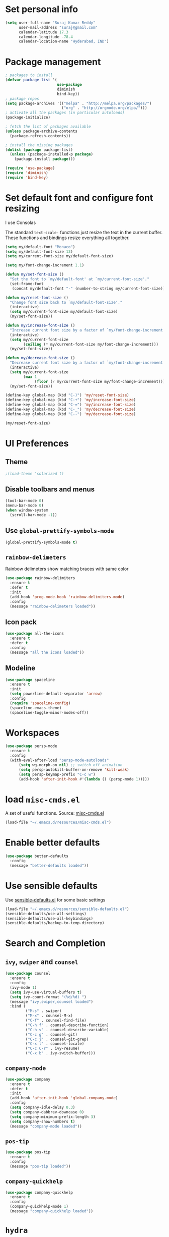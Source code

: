 * Set personal info
#+BEGIN_SRC emacs-lisp
  (setq user-full-name "Suraj Kumar Reddy"
        user-mail-address "suraj@gmail.com"
        calendar-latitude 17.3
        calendar-longitude -78.4
        calendar-location-name "Hyderabad, IND")
#+END_SRC
* Package management
#+BEGIN_SRC emacs-lisp
  ; packages to install
  (defvar package-list '(
                         use-package
                         diminish
                         bind-key))
  ; package repos
  (setq package-archives '(("melpa" . "http://melpa.org/packages/")
                           ("org" . "http://orgmode.org/elpa/")))
  ; activate all the packages (in particular autoloads)
  (package-initialize)

  ; fetch the list of packages available
  (unless package-archive-contents
    (package-refresh-contents))

  ; install the missing packages
  (dolist (package package-list)
    (unless (package-installed-p package)
      (package-install package)))

  (require 'use-package)
  (require 'diminish)
  (require 'bind-key)
#+END_SRC
* Set default font and configure font resizing
I use Consolas

The standard =text-scale-= functions just resize the text in the
current buffer. These functions and bindings resize everything all
together.
#+BEGIN_SRC emacs-lisp
  (setq my/default-font "Monaco")
  (setq my/default-font-size 13)
  (setq my/current-font-size my/default-font-size)

  (setq my/font-change-increment 1.1)

  (defun my/set-font-size ()
    "Set the font to `my/default-font' at `my/current-font-size'."
    (set-frame-font
     (concat my/default-font "-" (number-to-string my/current-font-size))))

  (defun my/reset-font-size ()
    "Change font size back to `my/default-font-size'."
    (interactive)
    (setq my/current-font-size my/default-font-size)
    (my/set-font-size))

  (defun my/increase-font-size ()
    "Increase current font size by a factor of `my/font-change-increment'."
    (interactive)
    (setq my/current-font-size
          (ceiling (* my/current-font-size my/font-change-increment)))
    (my/set-font-size))

  (defun my/decrease-font-size ()
    "Decrease current font size by a factor of `my/font-change-increment', down to a minimum size of 1."
    (interactive)
    (setq my/current-font-size
          (max 1
               (floor (/ my/current-font-size my/font-change-increment))))
    (my/set-font-size))

  (define-key global-map (kbd "C-)") 'my/reset-font-size)
  (define-key global-map (kbd "C-+") 'my/increase-font-size)
  (define-key global-map (kbd "C-=") 'my/increase-font-size)
  (define-key global-map (kbd "C-_") 'my/decrease-font-size)
  (define-key global-map (kbd "C--") 'my/decrease-font-size)

  (my/reset-font-size)
#+END_SRC
* UI Preferences
** Theme
#+BEGIN_SRC emacs-lisp
  ;(load-theme 'solarized t)
#+END_SRC
** Disable toolbars and menus
#+BEGIN_SRC emacs-lisp
  (tool-bar-mode 0)
  (menu-bar-mode 0)
  (when window-system
    (scroll-bar-mode -1))
#+END_SRC
** Use =global-prettify-symbols-mode=
#+BEGIN_SRC emacs-lisp
  (global-prettify-symbols-mode t)
#+END_SRC
** =rainbow-delimeters=
Rainbow delimeters show matching braces with same color
#+BEGIN_SRC emacs-lisp
  (use-package rainbow-delimiters
    :ensure t
    :defer t
    :init
    (add-hook 'prog-mode-hook 'rainbow-delimiters-mode)
    :config
    (message "rainbow-delimeters loaded"))
#+END_SRC
** Icon pack
#+BEGIN_SRC emacs-lisp
  (use-package all-the-icons
    :ensure t
    :defer t
    :config
    (message "all the icons loaded"))
#+END_SRC
** Modeline
#+BEGIN_SRC emacs-lisp
  (use-package spaceline
    :ensure t
    :init
    (setq powerline-default-separator 'arrow)
    :config
    (require 'spaceline-config)
    (spaceline-emacs-theme)
    (spaceline-toggle-minor-modes-off))
#+END_SRC
* Workspaces
#+BEGIN_SRC emacs-lisp
  (use-package persp-mode
    :ensure t
    :config
    (with-eval-after-load "persp-mode-autoloads"
        (setq wg-morph-on nil) ;; switch off animation
        (setq persp-autokill-buffer-on-remove 'kill-weak)
        (setq persp-keymap-prefix "C-c w")
        (add-hook 'after-init-hook #'(lambda () (persp-mode 1)))))
#+END_SRC
* load =misc-cmds.el=
A set of useful functions. Source: [[https://github.com/emacsmirror/emacswiki.org/blob/master/misc-cmds.el][misc-cmds.el]]
#+BEGIN_SRC emacs-lisp
  (load-file "~/.emacs.d/resources/misc-cmds.el")
#+END_SRC
* Enable better defaults

#+BEGIN_SRC emacs-lisp
  (use-package better-defaults
    :config
    (message "better-defaults loaded"))
#+END_SRC
* Use sensible defaults
Use [[https://github.com/surajkumar6/emacs-config/blob/master/resources/sensible-defaults.el][sensible-defaults.el]] for some basic settings
#+BEGIN_SRC emacs-lisp
  (load-file "~/.emacs.d/resources/sensible-defaults.el")
  (sensible-defaults/use-all-settings)
  (sensible-defaults/use-all-keybindings)
  (sensible-defaults/backup-to-temp-directory)
#+END_SRC
* Search and Completion
** =ivy=, =swiper= and =counsel=
#+BEGIN_SRC emacs-lisp
  (use-package counsel
    :ensure t
    :config
    (ivy-mode 1)
    (setq ivy-use-virtual-buffers t)
    (setq ivy-count-format "(%d/%d) ")
    (message "ivy,swiper,counsel loaded")
    :bind (
           ("M-s" . swiper)
           ("M-x" . counsel-M-x)
           ("C-f" . counsel-find-file)
           ("C-h f" . counsel-describe-function)
           ("C-h v" . counsel-describe-variable)
           ("C-c g" . counsel-git)
           ("C-c j" . counsel-git-grep)
           ("C-x l" . counsel-locate)
           ("C-c C-r" . ivy-resume)
           ("C-x b" . ivy-switch-buffer)))
#+END_SRC
** =company-mode=
#+BEGIN_SRC emacs-lisp
  (use-package company
    :ensure t
    :defer t
    :init
    (add-hook 'after-init-hook 'global-company-mode)
    :config
    (setq company-idle-delay 0.3)
    (setq company-dabbrev-downcase 0)
    (setq company-minimum-prefix-length 3)
    (setq company-show-numbers t)
    (message "company-mode loaded"))
#+END_SRC
** =pos-tip=
#+BEGIN_SRC emacs-lisp
  (use-package pos-tip
    :ensure t
    :config
    (message "pos-tip loaded"))
#+END_SRC
** =company-quickhelp=
#+BEGIN_SRC emacs-lisp
  (use-package company-quickhelp
    :ensure t
    :config
    (company-quickhelp-mode 1)
    (message "company-quickhelp loaded"))
#+END_SRC
* =hydra=
Emacs bindings that stick around
#+BEGIN_SRC emacs-lisp
  (use-package hydra
    :ensure t)
#+END_SRC
* Project management
** =projectile=
=projectile= is a project interaction library for Emacs
#+BEGIN_SRC emacs-lisp
  (use-package projectile
    :ensure t
    :defer t
    :init
    (projectile-global-mode)
    :config
    (setq projectile-completion-system 'ivy)
    (message "projectile loaded"))
#+END_SRC
** =counsel-projectile=
#+BEGIN_SRC emacs-lisp
  (use-package counsel-projectile
    :ensure t
    :defer t
    :config
    (counsel-projectile-on)
    (message "counsel-projectile loaded")
    :bind (("C-c p SPC" . counsel-projectile)))
#+END_SRC
** =neotree=
#+BEGIN_SRC emacs-lisp
  (use-package neotree
    :ensure t
    :defer t
    :init
    (defhydra hydra-neotree (:hint nil
                                     :pre  (neotree-dir (projectile-project-root))
                                     :post neotree-hide
                                     :color pink)
      ("r" neotree-rename-node "rename")
      ("w" neotree-copy-node "copy")
      ("n" neotree-create-node "new")
      ("d" neotree-delete-node "delete")
      ("i" neotree-previous-line)
      ("k" neotree-next-line)
      ("h" neotree-hidden-file-toggle "hidden-files")
      ("s" neotree-stretch-toggle "stretch")
      ("f" neotree-quick-look "quick-look")
      ("e" neotree-enter "select")
      ("q" nil "quit"))
    (global-set-key (kbd "C-c n") 'hydra-neotree/body)
    :config
    (use-package all-the-icons)
    (setq neo-theme (if (display-graphic-p) 'icons 'arrow)))
#+END_SRC
* Version Control
=magit= is a git porcelain for emacs
#+BEGIN_SRC emacs-lisp
  (use-package magit
    :ensure t
    :defer t
    :config
    ;;open magit-status in a fullframe buffer
    (setq magit-display-buffer-function 'magit-display-buffer-fullframe-status-v1)
    (setq magit-completing-read-function 'ivy-completing-read)
    (message "magit loaded")
    :bind (
           ("C-x g" . magit-status)))
#+END_SRC
* Editing settings
** Enable visual line mode
#+BEGIN_SRC emacs-lisp
  (global-visual-line-mode)
#+END_SRC
** Always kill current buffer
#+BEGIN_SRC emacs-lisp
 (substitute-key-definition 'kill-buffer 'kill-buffer-and-its-windows global-map)
#+END_SRC
*** Set idle-delay

#+BEGIN_SRC emacs-lisp
  (setq company-idle-delay 0)
#+END_SRC
*** Set minimum prefix length

#+BEGIN_SRC emacs-lisp
  (setq company-minimum-prefix-length 3)
#+END_SRC
*** Show numbers

#+BEGIN_SRC emacs-lisp
  (setq company-show-numbers t)
#+END_SRC
** Always indent with spaces
#+BEGIN_SRC emacs-lisp
  (setq-default indent-tabs-mode nil)
#+END_SRC
** =multiple cursors=
Multiple cursors like Sublime Text
#+BEGIN_SRC emacs-lisp
  (use-package multiple-cursors
    :ensure t
    :defer t
    :config
    (message "multiple-cursors loaded")
    :bind (
           ("C->" . mc/mark-next-like-this)
           ("C-<" . mc/mark-previous-like-this)
           ("C-c C-<" . mc/mark-all-like-this)))
#+END_SRC
** line editing
*** Copying curent line
#+BEGIN_SRC emacs-lisp
  (defun quick-copy-line ()
        "Copy the whole line that point is on and move to the beginning of the next line.
      Consecutive calls to this command append each line to the
      kill-ring."
        (interactive)
        (let ((beg (line-beginning-position 1))
              (end (line-beginning-position 2)))
          (if (eq last-command 'quick-copy-line)
              (kill-append (buffer-substring beg end) (< end beg))
            (kill-new (buffer-substring beg end))))
        (beginning-of-line 2))
  (global-set-key (kbd "C-S-C") 'quick-copy-line)
#+END_SRC
*** Cutting current line
#+BEGIN_SRC emacs-lisp
  (defun quick-cut-line ()
    "Cut the whole line that point is on.  Consecutive calls to this command append each line to the kill-ring."
    (interactive)
    (let ((beg (line-beginning-position 1))
          (end (line-beginning-position 2)))
      (if (eq last-command 'quick-cut-line)
          (kill-append (buffer-substring beg end) (< end beg))
        (kill-new (buffer-substring beg end)))
      (delete-region beg end))
    (beginning-of-line 1)
    (setq this-command 'quick-cut-line))
  (global-set-key (kbd "C-S-D") 'quick-cut-line)
#+END_SRC
*** Moving lines
#+BEGIN_SRC emacs-lisp
  (defun move-line-up ()
    "Move the line up and place the point at the beginning of the line"
    (interactive)
    (transpose-lines 1)
    (forward-line -2))

  (defun move-line-down ()
    "Move the line down and place the point at the beginning of the line"
    (interactive)
    (forward-line 1)
    (transpose-lines 1)
    (forward-line -1))

  (global-set-key (kbd "C-S-K") 'move-line-down)
  (global-set-key (kbd "C-S-I") 'move-line-up)
#+END_SRC
** Smooth scrolling
#+BEGIN_SRC emacs-lisp
  (load-file "~/.emacs.d/resources/smooth-scrolling.el")
  (require 'smooth-scrolling)
  (setq linum-delay t)
  (setq auto-window-vscroll nil)
  (setq scroll-conservatively 10000)
  (setq auto-save-interval 500)
  (setq mouse-wheel-follow-mouse 't)
  (setq mouse-wheel-scroll-amount '(1 ((shift) . 1)))
#+END_SRC
** Easy navigation
#+BEGIN_SRC emacs-lisp
  (defhydra hydra-navigation (:hint nil
                                  :color pink)
  ("l" forward-char)
  ("j" backward-char)
  ("k" next-line)
  ("i" previous-line)
  ("w" scroll-down-command)
  ("s" scroll-up-command)
  ("a" backward-word)
  ("d" forward-word)
  ("q" nil "quit"))
  (global-set-key (kbd "C-n") 'hydra-navigation/body)
#+END_SRC
** Enable smartparens
#+BEGIN_SRC emacs-lisp
  (use-package smartparens
    :ensure t
    :defer t
    :init
    (add-hook 'prog-mode-hook #'smartparens-mode)
    :config
    (require 'smartparens-config)
    (message "smartparens loaded"))
#+END_SRC
* Programming preferences
** General preferences
*** Treat terms in camel case as seprate words globally
#+BEGIN_SRC emacs-lisp
  (global-subword-mode 1)
#+END_SRC
** Syntax checking
=flycheck= provides on-the-fly syntax checking
#+BEGIN_SRC emacs-lisp
  (use-package flycheck
    :ensure t
    :defer t
    :init
    (add-hook 'prog-mode-hook 'global-flycheck-mode)
    :config
    (message "flycheck loaded"))
#+END_SRC
** Python
*** =elpy=
Emacs Python Development Environment
#+BEGIN_SRC emacs-lisp
  (use-package elpy
    :ensure t
    :defer t
    :init
    (add-hook 'python-mode-hook 'elpy-mode)
    :config
    (elpy-enable)
    (when (require 'flycheck nil t)
      (setq elpy-modules (delq 'elpy-module-flymake elpy-modules))
      (add-hook 'elpy-mode-hook 'flycheck-mode))
    (setq elpy-rpc-backend "jedi")
    (elpy-use-ipython "ipython2")
    (setq elpy-company-post-completion-function 'elpy-company-post-complete-parens)
    (use-package py-autopep8
      :ensure t
      :config
      (add-hook 'elpy-mode-hook 'py-autopep8-enable-on-save)
      (message "py-autopep8 loaded"))
      (message "elpy loaded"))
#+END_SRC
*** =ein=
#+BEGIN_SRC emacs-lisp
  (use-package ein
    :ensure
    :defer t
    :init
    (defun login-and-open-jupyter-notebook()
      (interactive)
      (ein:notebooklist-login 8888 "surajreddy6")
      (ein:notebooklist-open))
    (global-set-key (kbd "C-x j") 'login-and-open-jupyter-notebook)
    :config
    (require 'ein)
    (require 'ein-loaddefs)
    (require 'ein-notebook)
    (require 'ein-subpackages)
    (setq ein:log-message-level 0)
    (message "ein loaded"))
#+END_SRC
*** Indent 2 spaces
#+BEGIN_SRC emacs-lisp
  (setq python-indent 2)
#+END_SRC
* Org mode settings
** Global key bindings
#+BEGIN_SRC emacs-lisp
  (global-set-key (kbd "C-c l") 'org-store-link)
  (global-set-key (kbd "C-c a") 'org-agenda)
  (global-set-key (kbd "C-c c") 'org-capture)
  (global-set-key (kbd "C-c b") 'org-iswitchb)
#+END_SRC
** =org-mode= key bindings
#+BEGIN_SRC emacs-lisp
  (bind-key "C-M-w" 'append-next-kill org-mode-map)
  (bind-key "C-c t" 'org-show-todo-tree org-mode-map)
  (bind-key "C-c r" 'org-refile org-mode-map)
#+END_SRC
** Display preferences
Theme specific settings
#+BEGIN_SRC emacs-lisp
(setq org-fontify-whole-heading-line t
      org-fontify-done-headline t
      org-fontify-quote-and-verse-blocks t)
#+END_SRC
** Source code editing
Use syntax highlighting in source blocks while editing
#+BEGIN_SRC emacs-lisp
  (setq org-src-fontify-natively t)
#+END_SRC
Make TAB act as if it were issued in a buffer of the language’s major mode
#+BEGIN_SRC emacs-lisp
  (setq org-src-tab-acts-natively t)
#+END_SRC
When editing a code snippet, use the current window rather than popping open a new one
#+BEGIN_SRC emacs-lisp
  (setq org-ellipsis "↴")
  (setq org-src-window-setup 'current-window)
#+END_SRC
* Utility functions
** Insert current date and time

#+BEGIN_SRC emacs-lisp
  (defvar current-date-time-format "%d-%b-%Y %k:%M"
    "Format of date to insert with `insert-current-date-time' func See help of `format-time-string' for possible replacements")

  (defvar current-time-format "%k:%M:%S"
    "Format of date to insert with `insert-current-time' func.Note the weekly scope of the command's precision.")

  (defun insert-current-date-time ()
    "insert the current date and time into current buffer.Uses `current-date-time-format' for the formatting the date/time."
         (interactive)
         (insert (format-time-string current-date-time-format (current-time)))
         )

  (defun insert-current-time ()
    "insert the current time (1-week scope) into the current buffer."
         (interactive)
         (insert (format-time-string current-time-format (current-time)))
         )

  (global-set-key (kbd "C-x C-d") 'insert-current-date-time)
  (global-set-key (kbd "C-x C-t") 'insert-current-time)
#+END_SRC
** Splitting windows

#+BEGIN_SRC emacs-lisp
  (defun split-window-right-and-move-cursor ()
    (interactive)
    (split-window-right)
    (other-window 1))

  (defun split-window-below-and-move-cursor ()
    (interactive)
    (split-window-below)
    (other-window 1))

  (substitute-key-definition 'split-window-right 'split-window-right-and-move-cursor global-map)
  (substitute-key-definition 'split-window-below 'split-window-below-and-move-cursor global-map)
#+END_SRC
* Custom key bindings
#+BEGIN_SRC emacs-lisp
  (global-set-key (kbd "C-x C-q") 'save-buffers-kill-terminal)
  (global-set-key (kbd "C-;") 'set-mark-command)

  ;; easy navigation
  (global-set-key (kbd "C-i") 'previous-line)
  (global-set-key (kbd "C-j") 'backward-char)
  (global-set-key (kbd "C-k") 'next-line)
  (global-set-key (kbd "C-l") 'forward-char)

  (global-set-key (kbd "M-k") 'scroll-up-command)
  (global-set-key (kbd "M-i") 'scroll-down-command)
  (global-set-key (kbd "M-j") 'backward-word)
  (global-set-key (kbd "M-l") 'forward-word)

  (global-set-key (kbd "C-s") 'save-buffer)
  (global-set-key (kbd "C-r") (lambda () (interactive) (recenter-top-bottom 0)))
#+END_SRC
* Set =custom-file= location
#+BEGIN_SRC emacs-lisp
(setq custom-file "~/.emacs.d/custom.el")
(load custom-file 'noerror)
#+END_SRC
